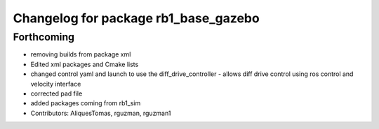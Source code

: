 ^^^^^^^^^^^^^^^^^^^^^^^^^^^^^^^^^^^^^
Changelog for package rb1_base_gazebo
^^^^^^^^^^^^^^^^^^^^^^^^^^^^^^^^^^^^^

Forthcoming
-----------
* removing builds from package xml
* Edited xml packages and Cmake lists
* changed control yaml and launch to use the diff_drive_controller - allows diff drive control using ros control and velocity interface
* corrected pad file
* added packages coming from rb1_sim
* Contributors: AliquesTomas, rguzman, rguzman1

